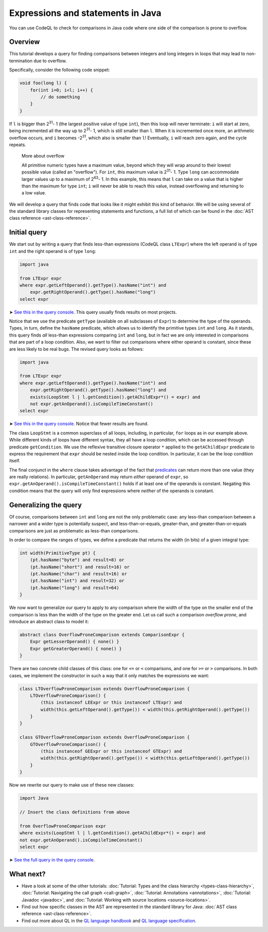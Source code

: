 Expressions and statements in Java
==================================

You can use CodeQL to check for comparisons in Java code where one side of the comparison is prone to overflow.

Overview
--------

This tutorial develops a query for finding comparisons between integers and long integers in loops that may lead to non-termination due to overflow.

Specifically, consider the following code snippet:

.. code-block:: java

   void foo(long l) {
       for(int i=0; i<l; i++) {
           // do something
       }
   }

If ``l`` is bigger than 2\ :sup:`31`\ - 1 (the largest positive value of type ``int``), then this loop will never terminate: ``i`` will start at zero, being incremented all the way up to 2\ :sup:`31`\ - 1, which is still smaller than ``l``. When it is incremented once more, an arithmetic overflow occurs, and ``i`` becomes -2\ :sup:`31`\, which also is smaller than ``l``! Eventually, ``i`` will reach zero again, and the cycle repeats.

.. pull-quote::   

   More about overflow

   All primitive numeric types have a maximum value, beyond which they will wrap around to their lowest possible value (called an "overflow"). For ``int``, this maximum value is 2\ :sup:`31`\ - 1. Type ``long`` can accommodate larger values up to a maximum of 2\ :sup:`63`\ - 1. In this example, this means that ``l`` can take on a value that is higher than the maximum for type ``int``; ``i`` will never be able to reach this value, instead overflowing and returning to a low value.

We will develop a query that finds code that looks like it might exhibit this kind of behavior. We will be using several of the standard library classes for representing statements and functions, a full list of which can be found in the :doc:`AST class reference <ast-class-reference>`.

Initial query
-------------

We start out by writing a query that finds less-than expressions (CodeQL class ``LTExpr``) where the left operand is of type ``int`` and the right operand is of type ``long``:

.. code-block:: ql

   import java

   from LTExpr expr
   where expr.getLeftOperand().getType().hasName("int") and
       expr.getRightOperand().getType().hasName("long")
   select expr

➤ `See this in the query console <https://lgtm.com/query/672320008/>`__. This query usually finds results on most projects.

Notice that we use the predicate ``getType`` (available on all subclasses of ``Expr``) to determine the type of the operands. Types, in turn, define the ``hasName`` predicate, which allows us to identify the primitive types ``int`` and ``long``. As it stands, this query finds *all* less-than expressions comparing ``int`` and ``long``, but in fact we are only interested in comparisons that are part of a loop condition. Also, we want to filter out comparisons where either operand is constant, since these are less likely to be real bugs. The revised query looks as follows:

.. code-block:: ql

   import java

   from LTExpr expr
   where expr.getLeftOperand().getType().hasName("int") and
       expr.getRightOperand().getType().hasName("long") and
       exists(LoopStmt l | l.getCondition().getAChildExpr*() = expr) and
       not expr.getAnOperand().isCompileTimeConstant()
   select expr

➤ `See this in the query console <https://lgtm.com/query/690010001/>`__. Notice that fewer results are found.

The class ``LoopStmt`` is a common superclass of all loops, including, in particular, ``for`` loops as in our example above. While different kinds of loops have different syntax, they all have a loop condition, which can be accessed through predicate ``getCondition``. We use the reflexive transitive closure operator ``*`` applied to the ``getAChildExpr`` predicate to express the requirement that ``expr`` should be nested inside the loop condition. In particular, it can be the loop condition itself.

The final conjunct in the ``where`` clause takes advantage of the fact that `predicates <https://help.semmle.com/QL/ql-handbook/predicates.html>`__ can return more than one value (they are really relations). In particular, ``getAnOperand`` may return *either* operand of ``expr``, so ``expr.getAnOperand().isCompileTimeConstant()`` holds if at least one of the operands is constant. Negating this condition means that the query will only find expressions where *neither* of the operands is constant.

Generalizing the query
----------------------

Of course, comparisons between ``int`` and ``long`` are not the only problematic case: any less-than comparison between a narrower and a wider type is potentially suspect, and less-than-or-equals, greater-than, and greater-than-or-equals comparisons are just as problematic as less-than comparisons.

In order to compare the ranges of types, we define a predicate that returns the width (in bits) of a given integral type:

.. code-block:: ql

   int width(PrimitiveType pt) {
       (pt.hasName("byte") and result=8) or
       (pt.hasName("short") and result=16) or
       (pt.hasName("char") and result=16) or
       (pt.hasName("int") and result=32) or
       (pt.hasName("long") and result=64)
   }

We now want to generalize our query to apply to any comparison where the width of the type on the smaller end of the comparison is less than the width of the type on the greater end. Let us call such a comparison *overflow prone*, and introduce an abstract class to model it:

.. code-block:: ql

   abstract class OverflowProneComparison extends ComparisonExpr {
       Expr getLesserOperand() { none() }
       Expr getGreaterOperand() { none() }
   }

There are two concrete child classes of this class: one for ``<=`` or ``<`` comparisons, and one for ``>=`` or ``>`` comparisons. In both cases, we implement the constructor in such a way that it only matches the expressions we want:

.. code-block:: ql

   class LTOverflowProneComparison extends OverflowProneComparison {
       LTOverflowProneComparison() {
           (this instanceof LEExpr or this instanceof LTExpr) and
           width(this.getLeftOperand().getType()) < width(this.getRightOperand().getType())
       }
   }

   class GTOverflowProneComparison extends OverflowProneComparison {
       GTOverflowProneComparison() {
           (this instanceof GEExpr or this instanceof GTExpr) and
           width(this.getRightOperand().getType()) < width(this.getLeftOperand().getType())
       }
   }

Now we rewrite our query to make use of these new classes:

.. code-block:: ql

   import Java

   // Insert the class definitions from above

   from OverflowProneComparison expr
   where exists(LoopStmt l | l.getCondition().getAChildExpr*() = expr) and
   not expr.getAnOperand().isCompileTimeConstant()
   select expr

➤ `See the full query in the query console <https://lgtm.com/query/1951710018/lang:java/>`__.

What next?
----------

-  Have a look at some of the other tutorials: :doc:`Tutorial: Types and the class hierarchy <types-class-hierarchy>`, :doc:`Tutorial: Navigating the call graph <call-graph>`, :doc:`Tutorial: Annotations <annotations>`, :doc:`Tutorial: Javadoc <javadoc>`, and :doc:`Tutorial: Working with source locations <source-locations>`.
-  Find out how specific classes in the AST are represented in the standard library for Java: :doc:`AST class reference <ast-class-reference>`.
-  Find out more about QL in the `QL language handbook <https://help.semmle.com/QL/ql-handbook/index.html>`__ and `QL language specification <https://help.semmle.com/QL/ql-spec/language.html>`__.
